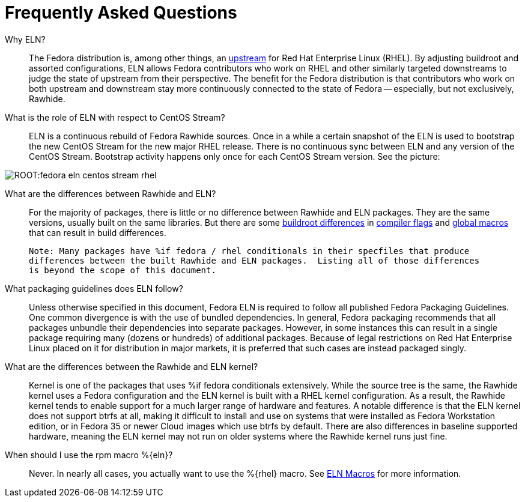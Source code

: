 = Frequently Asked Questions =

Why ELN?::

    The Fedora distribution is, among other things, an https://docs.fedoraproject.org/en-US/quick-docs/fedora-and-red-hat-enterprise-linux/[upstream] for
    Red Hat Enterprise Linux (RHEL). By adjusting buildroot and assorted
    configurations, ELN allows Fedora contributors who work on RHEL and other similarly targeted downstreams to judge the state of upstream from their perspective. The benefit for the Fedora distribution is that contributors who work on both upstream and downstream stay more continuously connected to the state of Fedora -- especially, but not exclusively, Rawhide.

What is the role of ELN with respect to CentOS Stream?::

     ELN is a continuous rebuild of Fedora Rawhide sources. Once in a while a
     certain snapshot of the ELN is used to bootstrap the new CentOS Stream for
     the new major RHEL release. There is no continuous sync between ELN and
     any version of the CentOS Stream. Bootstrap activity happens only once for
     each CentOS Stream version. See the picture:


image::ROOT:fedora-eln-centos-stream-rhel.png[]

     
What are the differences between Rawhide and ELN?::

    For the majority of packages, there is little or no difference between Rawhide and 
    ELN packages.  They are the same versions, usually built on the same libraries.  But
    there are some https://docs.fedoraproject.org/en-US/eln/buildroot/[buildroot differences] 
    in https://docs.fedoraproject.org/en-US/eln/buildroot/#_compiler_flags_and_other_tweaks[compiler flags]
    and https://docs.fedoraproject.org/en-US/eln/buildroot/#_distribution_related_macro_definitions[global macros]
    that can result in build differences.
    
    Note: Many packages have %if fedora / rhel conditionals in their specfiles that produce
    differences between the built Rawhide and ELN packages.  Listing all of those differences
    is beyond the scope of this document.
    
What packaging guidelines does ELN follow?::

    Unless otherwise specified in this document, Fedora ELN is required to follow all published
    Fedora Packaging Guidelines. One common divergence is with the use of bundled dependencies.
    In general, Fedora packaging recommends that all packages unbundle their dependencies into
    separate packages. However, in some instances this can result in a single package requiring
    many (dozens or hundreds) of additional packages. Because of legal restrictions on Red Hat
    Enterprise Linux placed on it for distribution in major markets, it is preferred that such
    cases are instead packaged singly.

What are the differences between the Rawhide and ELN kernel?::

    Kernel is one of the packages that uses %if fedora conditionals extensively. While the source
    tree is the same, the Rawhide kernel uses a Fedora configuration and the ELN kernel is built
    with a RHEL kernel configuration. As a result, the Rawhide kernel tends to enable support for
    a much larger range of hardware and features.  A notable difference is that the ELN kernel
    does not support btrfs at all, making it difficult to install and use on systems that were
    installed as Fedora Workstation edition, or in Fedora 35 or newer Cloud images which use btrfs
    by default.  There are also differences in baseline supported hardware, meaning the ELN kernel
    may not run on older systems where the Rawhide kernel runs just fine.
    
When should I use the rpm macro %\{eln}?::

    Never.  In nearly all cases, you actually want to use the %\{rhel} macro. 
    See xref:eln-macros.adoc[ELN Macros] for more information.
